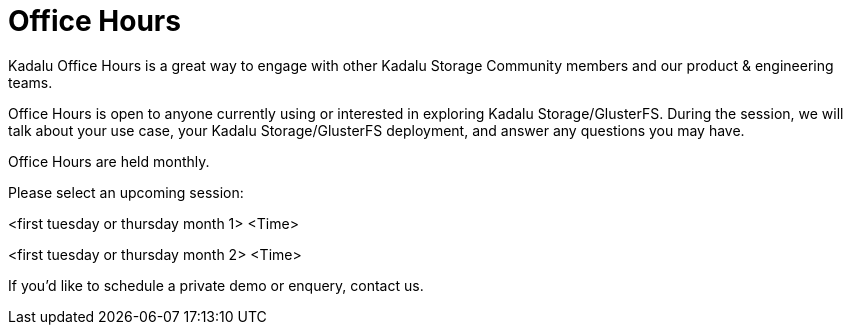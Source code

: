 = Office Hours

Kadalu Office Hours is a great way to engage with other Kadalu Storage Community members and our product & engineering teams.

Office Hours is open to anyone currently using or interested in exploring Kadalu Storage/GlusterFS. During the session, we will talk about your use case, your Kadalu Storage/GlusterFS deployment, and answer any questions you may have.

Office Hours are held monthly.

Please select an upcoming session:

<first tuesday or thursday month 1>
<Time>

<first tuesday or thursday month 2>
<Time>

If you'd like to schedule a private demo or enquery, contact us.

